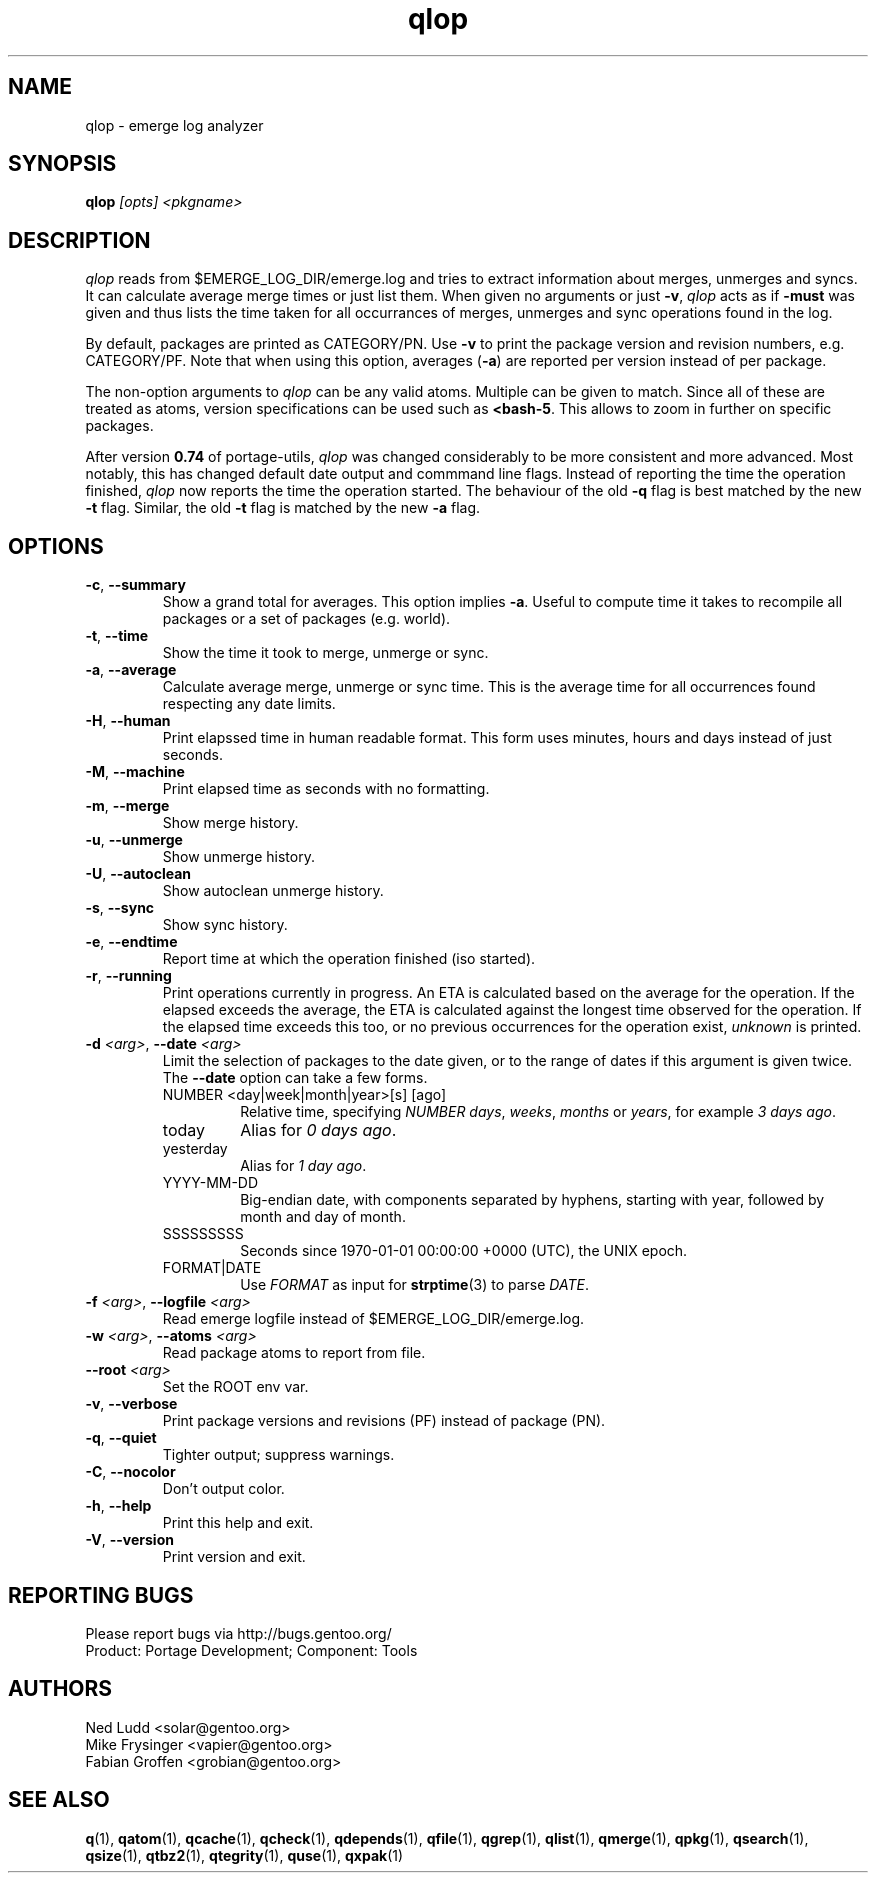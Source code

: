 .\" generated by mkman.py, please do NOT edit!
.TH qlop "1" "Feb 2019" "Gentoo Foundation" "qlop"
.SH NAME
qlop \- emerge log analyzer
.SH SYNOPSIS
.B qlop
\fI[opts] <pkgname>\fR
.SH DESCRIPTION
.I qlop
reads from $EMERGE_LOG_DIR/emerge.log and tries to extract
information about merges, unmerges and syncs.  It can
calculate average merge times or just list them.  When given no
arguments or just \fB-v\fR, \fIqlop\fR acts as if \fB-must\fR was given
and thus lists the time taken for all occurrances of merges, unmerges
and sync operations found in the log.
.P
By default, packages are printed as CATEGORY/PN.  Use \fB-v\fR to print
the package version and revision numbers, e.g\. CATEGORY/PF.  Note that
when using this option, averages (\fB-a\fR) are reported per version
instead of per package.
.P
The non-option arguments to \fIqlop\fR can be any valid atoms.  Multiple
can be given to match.  Since all of these are treated as atoms, version
specifications can be used such as \fB<bash-5\fR.  This allows to zoom
in further on specific packages.
.P
After version \fB0.74\fR of portage-utils, \fIqlop\fR was changed
considerably to be more consistent and more advanced.  Most notably,
this has changed default date output and commmand line flags.  Instead
of reporting the time the operation finished, \fIqlop\fR now reports the
time the operation started.  The behaviour of the old \fB-q\fR flag is
best matched by the new \fB-t\fR flag.  Similar, the old \fB-t\fR flag
is matched by the new \fB-a\fR flag.
.SH OPTIONS
.TP
\fB\-c\fR, \fB\-\-summary\fR
Show a grand total for averages.  This option implies \fB-a\fR.
Useful to compute time it takes to recompile all packages or a set
of packages (e.g\. world).
.TP
\fB\-t\fR, \fB\-\-time\fR
Show the time it took to merge, unmerge or sync.
.TP
\fB\-a\fR, \fB\-\-average\fR
Calculate average merge, unmerge or sync time.  This is the average
time for all occurrences found respecting any date limits.
.TP
\fB\-H\fR, \fB\-\-human\fR
Print elapssed time in human readable format.  This form uses
minutes, hours and days instead of just seconds.
.TP
\fB\-M\fR, \fB\-\-machine\fR
Print elapsed time as seconds with no formatting.
.TP
\fB\-m\fR, \fB\-\-merge\fR
Show merge history.
.TP
\fB\-u\fR, \fB\-\-unmerge\fR
Show unmerge history.
.TP
\fB\-U\fR, \fB\-\-autoclean\fR
Show autoclean unmerge history.
.TP
\fB\-s\fR, \fB\-\-sync\fR
Show sync history.
.TP
\fB\-e\fR, \fB\-\-endtime\fR
Report time at which the operation finished (iso started).
.TP
\fB\-r\fR, \fB\-\-running\fR
Print operations currently in progress.  An ETA is calculated based
on the average for the operation.  If the elapsed exceeds the
average, the ETA is calculated against the longest time observed for
the operation.  If the elapsed time exceeds this too, or no previous
occurrences for the operation exist, \fIunknown\fR is printed.
.TP
\fB\-d\fR \fI<arg>\fR, \fB\-\-date\fR \fI<arg>\fR
Limit the selection of packages to the date given, or to the range
of dates if this argument is given twice.  The \fB--date\fR option
can take a few forms.
.RS
.IP "NUMBER <day|week|month|year>[s] [ago]"
Relative time, specifying \fINUMBER\fR \fIdays\fR, \fIweeks\fR,
\fImonths\fR or \fIyears\fR, for example \fI3 days ago\fR.
.IP today
Alias for \fI0 days ago\fR.
.IP yesterday
Alias for \fI1 day ago\fR.
.IP YYYY-MM-DD
Big-endian date, with components separated by hyphens, starting with
year, followed by month and day of month.
.IP SSSSSSSSS
Seconds since 1970-01-01 00:00:00 +0000 (UTC), the UNIX epoch.
.IP FORMAT|DATE
Use \fIFORMAT\fR as input for \fBstrptime\fR(3) to parse \fIDATE\fR.
.RE
.TP
\fB\-f\fR \fI<arg>\fR, \fB\-\-logfile\fR \fI<arg>\fR
Read emerge logfile instead of $EMERGE_LOG_DIR/emerge.log.
.TP
\fB\-w\fR \fI<arg>\fR, \fB\-\-atoms\fR \fI<arg>\fR
Read package atoms to report from file.
.TP
\fB\-\-root\fR \fI<arg>\fR
Set the ROOT env var.
.TP
\fB\-v\fR, \fB\-\-verbose\fR
Print package versions and revisions (PF) instead of package (PN).
.TP
\fB\-q\fR, \fB\-\-quiet\fR
Tighter output; suppress warnings.
.TP
\fB\-C\fR, \fB\-\-nocolor\fR
Don't output color.
.TP
\fB\-h\fR, \fB\-\-help\fR
Print this help and exit.
.TP
\fB\-V\fR, \fB\-\-version\fR
Print version and exit.

.SH "REPORTING BUGS"
Please report bugs via http://bugs.gentoo.org/
.br
Product: Portage Development; Component: Tools
.SH AUTHORS
.nf
Ned Ludd <solar@gentoo.org>
Mike Frysinger <vapier@gentoo.org>
Fabian Groffen <grobian@gentoo.org>
.fi
.SH "SEE ALSO"
.BR q (1),
.BR qatom (1),
.BR qcache (1),
.BR qcheck (1),
.BR qdepends (1),
.BR qfile (1),
.BR qgrep (1),
.BR qlist (1),
.BR qmerge (1),
.BR qpkg (1),
.BR qsearch (1),
.BR qsize (1),
.BR qtbz2 (1),
.BR qtegrity (1),
.BR quse (1),
.BR qxpak (1)
